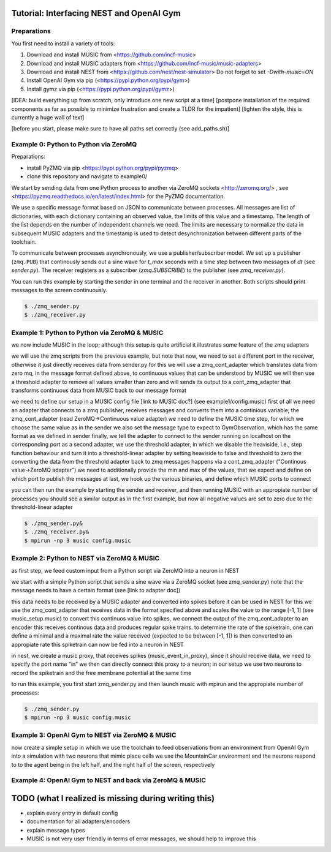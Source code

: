 Tutorial: Interfacing NEST and OpenAI Gym
=========================================

Preparations
------------

You first need to install a variety of tools:

1. Download and install MUSIC from <https://github.com/incf-music>
2. Download and install MUSIC adapters from <https://github.com/incf-music/music-adapters>
3. Download and install NEST from <https://github.com/nest/nest-simulator>
   Do not forget to set `-Dwith-music=ON`
4. Install OpenAI Gym via pip (<https://pypi.python.org/pypi/gym>)
5. Install gymz via pip (<https://pypi.python.org/pypi/gymz>)

[IDEA: build everything up from scratch, only introduce one new script at a time]
[postpone installation of the required components as far as possible to minimize frustration and create a TLDR for the impatient]
[lighten the style, this is currently a huge wall of text]

[before you start, please make sure to have all paths set correctly (see add_paths.sh)]

Example 0: Python to Python via ZeroMQ
--------------------------------------

Preparations:

- install PyZMQ via pip <https://pypi.python.org/pypi/pyzmq>
- clone this repository and navigate to example0/

We start by sending data from one Python process to another via ZeroMQ sockets <http://zeromq.org/> , see <https://pyzmq.readthedocs.io/en/latest/index.html> for the PyZMQ documentation.

We use a specific message format based on JSON to communicate between processes.
All messages are list of dictionaries, with each dictionary containing an observed value, the limits of this value and a timestamp.
The length of the list depends on the number of independent channels we need.
The limits are necessary to normalize the data in subsequent MUSIC adapters and the timestamp is used to detect desynchronization between different parts of the toolchain.

To communicate between processes asynchronously, we use a publisher/subscriber model.
We set up a publisher (``zmq.PUB``) that continously sends out a sine wave for `t_max` seconds with a time step between two messages of `dt` (see `sender.py`).
The receiver registers as a subscriber (`zmq.SUBSCRIBE`) to the publisher (see `zmq_receiver.py`).

You can run this example by starting the sender in one terminal and the receiver in another. Both scripts should print messages to the screen continuously.

.. code:: bash

          $ ./zmq_sender.py
          $ ./zmq_receiver.py


Example 1: Python to Python via ZeroMQ & MUSIC
-----------------------------------------------

we now include MUSIC in the loop; although this setup is quite artificial  it illustrates some feature of the zmq adapters

we will use the zmq scripts from the previous example, but note that now, we need to set a different port in the receiver, otherwise it just directly receives data from sender.py
for this we will use a zmq_cont_adapter which translates data from zero mq, in the message format defined above, to continuous values that can be understood by MUSIC
we will then use a threshold adapter to remove all values smaller than zero and will sends its output to a cont_zmq_adapter that transforms continuous data from MUSIC back to our message format

we need to define our setup in a MUSIC config file [link to MUSIC doc?] (see example1/config.music)
first of all we need an adapter that connects to a zmq publisher, receives messages and converts them into a continious variable, the zmq_cont_adapter (read ZeroMQ->Continuous value adapter)
we need to define the MUSIC time step, for which we choose the same value as in the sender
we also set the message type to expect to GymObservation, which has the same format as we defined in sender
finally, we tell the adapter to connect to the sender running on localhost on the corresponding port
as a second adapter, we use the threshold adapter, in which we disable the heaviside, i.e., step function behaviour and turn it into a threshold-linear adapter by setting heaviside to false and threshold to zero
the converting the data from the threshold adapter back to zmq messages happens via a cont_zmq_adapter ("Continous value->ZeroMQ adapter")
we need to additionally provide the min and max of the values, that we expect and define on which port to publish the messages
at last, we hook up the various binaries, and define which MUSIC ports to connect

you can then run the example by starting the sender and receiver, and then running MUSIC with an appropiate number of processes
you should see a similar output as in the first example, but now all negative values are set to zero due to the threshold-linear adapter

.. code:: bash

          $ ./zmq_sender.py&
          $ ./zmq_receiver.py&
          $ mpirun -np 3 music config.music


Example 2: Python to NEST via ZeroMQ & MUSIC
-------------------------------------------

as first step, we feed custom input from a Python script via ZeroMQ into a neuron in NEST

we start with a simple Python script that sends a sine wave via a ZeroMQ socket (see zmq_sender.py)
note that the message needs to have a certain format (see [link to adapter doc])

this data needs to be received by a MUSIC adapter and converted into spikes before it can be used in NEST
for this we use the zmq_cont_adapter that receives data in the format specified above and scales the value to the range [-1, 1] (see music_setup.music)
to convert this continuos value into spikes, we connect the output of the zmq_cont_adapter to an encoder
this receives continous data and produces regular spike trains. to determine the rate of the spiketrain, one can define a minimal and a maximal rate
the value received (expected to be between [-1, 1]) is then converted to an appropiate rate
this spiketrain can now be fed into a neuron in NEST

in nest, we create a music proxy, that receives spikes (music_event_in_proxy), since it should receive data, we need to specify the port name "in"
we then can directly connect this proxy to a neuron; in our setup we use two neurons to record the spiketrain and the free membrane potential at the same time

to run this example, you first start zmq_sender.py and then launch music with mpirun and the appropiate number of processes:

.. code:: bash

          $ ./zmq_sender.py
          $ mpirun -np 3 music config.music


Example 3: OpenAI Gym to NEST via ZeroMQ & MUSIC
------------------------------------------------

now create a simple setup in which we use the toolchain to feed observations from an environment from OpenAI Gym into a simulation with two neurons that mimic place cells
we use the MountainCar environment and the neurons respond to to the agent being in the left half, and the right half of the screen, respectively


Example 4: OpenAI Gym to NEST and back via ZeroMQ & MUSIC
---------------------------------------------------------


TODO (what I realized is missing during writing this)
=====================================================
- explain every entry in default config
- documentation for all adapters/encoders
- explain message types
- MUSIC is not very user friendly in terms of error messages, we should help to improve this
